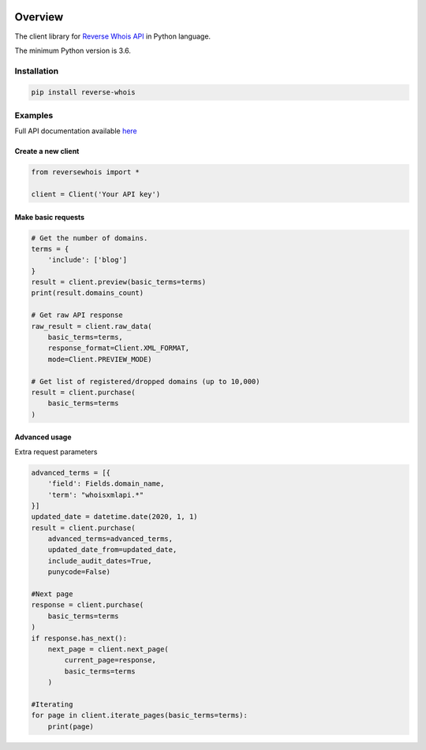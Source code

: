 .. image:: https://img.shields.io/badge/License-MIT-green.svg
    :alt: reverse-whois-py license
    :target: https://opensource.org/licenses/MIT

.. image:: https://img.shields.io/pypi/v/reverse-whois.svg
    :alt: reverse-whois-py release
    :target: https://pypi.org/project/reverse-whois

.. image:: https://github.com/whois-api-llc/reverse-whois-py/workflows/Build/badge.svg
    :alt: reverse-whois-py build
    :target: https://github.com/whois-api-llc/reverse-whois-py/actions

========
Overview
========

The client library for
`Reverse Whois API <https://reverse-whois.whoisxmlapi.com/>`_
in Python language.

The minimum Python version is 3.6.

Installation
============

.. code-block:: shell

    pip install reverse-whois

Examples
========

Full API documentation available `here <https://reverse-whois.whoisxmlapi.com/api/documentation/making-requests>`_

Create a new client
-------------------

.. code-block:: python

    from reversewhois import *

    client = Client('Your API key')

Make basic requests
-------------------

.. code-block:: python

    # Get the number of domains.
    terms = {
        'include': ['blog']
    }
    result = client.preview(basic_terms=terms)
    print(result.domains_count)

    # Get raw API response
    raw_result = client.raw_data(
        basic_terms=terms,
        response_format=Client.XML_FORMAT,
        mode=Client.PREVIEW_MODE)

    # Get list of registered/dropped domains (up to 10,000)
    result = client.purchase(
        basic_terms=terms
    )

Advanced usage
-------------------

Extra request parameters

.. code-block:: python

    advanced_terms = [{
        'field': Fields.domain_name,
        'term': "whoisxmlapi.*"
    }]
    updated_date = datetime.date(2020, 1, 1)
    result = client.purchase(
        advanced_terms=advanced_terms,
        updated_date_from=updated_date,
        include_audit_dates=True,
        punycode=False)

    #Next page
    response = client.purchase(
        basic_terms=terms
    )
    if response.has_next():
        next_page = client.next_page(
            current_page=response,
            basic_terms=terms
        )

    #Iterating
    for page in client.iterate_pages(basic_terms=terms):
        print(page)